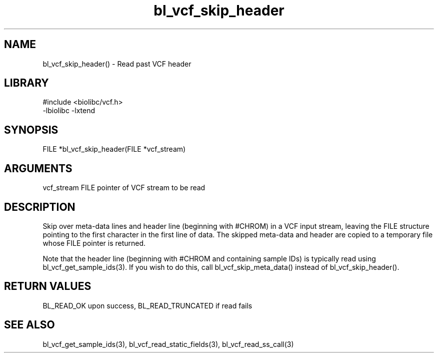 \" Generated by c2man from bl_vcf_skip_header.c
.TH bl_vcf_skip_header 3

.SH NAME
bl_vcf_skip_header() - Read past VCF header

.SH LIBRARY
\" Indicate #includes, library name, -L and -l flags
.nf
.na
#include <biolibc/vcf.h>
-lbiolibc -lxtend
.ad
.fi

\" Convention:
\" Underline anything that is typed verbatim - commands, etc.
.SH SYNOPSIS
.nf
.na
FILE    *bl_vcf_skip_header(FILE *vcf_stream)
.ad
.fi

.SH ARGUMENTS
.nf
.na
vcf_stream  FILE pointer of VCF stream to be read
.ad
.fi

.SH DESCRIPTION

Skip over meta-data lines and header line (beginning with #CHROM)
in a VCF input stream, leaving the FILE structure pointing to the
first character in the first line of data.
The skipped meta-data and header are copied to a temporary
file whose FILE pointer is returned.

Note that the header line (beginning with #CHROM and containing
sample IDs) is typically read using bl_vcf_get_sample_ids(3).
If you wish to do this, call bl_vcf_skip_meta_data() instead of
bl_vcf_skip_header().

.SH RETURN VALUES

BL_READ_OK upon success, BL_READ_TRUNCATED if read fails

.SH SEE ALSO

bl_vcf_get_sample_ids(3), bl_vcf_read_static_fields(3), bl_vcf_read_ss_call(3)

